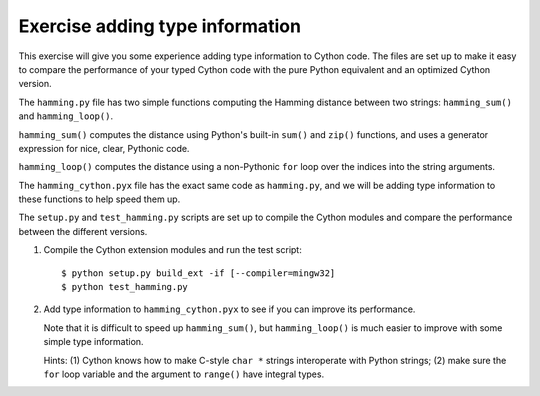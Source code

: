 ================================
Exercise adding type information
================================

This exercise will give you some experience adding type information to Cython
code.  The files are set up to make it easy to compare the performance of your
typed Cython code with the pure Python equivalent and an optimized Cython
version.

The ``hamming.py`` file has two simple functions computing the Hamming distance
between two strings: ``hamming_sum()`` and ``hamming_loop()``.

``hamming_sum()`` computes the distance using Python's built-in ``sum()`` and
``zip()`` functions, and uses a generator expression for nice, clear, Pythonic
code.

``hamming_loop()`` computes the distance using a non-Pythonic ``for`` loop over
the indices into the string arguments.

The ``hamming_cython.pyx`` file has the exact same code as ``hamming.py``, and
we will be adding type information to these functions to help speed them up.

The ``setup.py`` and ``test_hamming.py`` scripts are set up to compile the
Cython modules and compare the performance between the different versions.

1. Compile the Cython extension modules and run the test script::

       $ python setup.py build_ext -if [--compiler=mingw32]
       $ python test_hamming.py

2. Add type information to ``hamming_cython.pyx`` to see if you can improve its
   performance.  

   Note that it is difficult to speed up ``hamming_sum()``, but
   ``hamming_loop()`` is much easier to improve with some simple type
   information.

   Hints: (1) Cython knows how to make C-style ``char *`` strings interoperate
   with Python strings; (2) make sure the ``for`` loop variable and the
   argument to ``range()`` have integral types.
